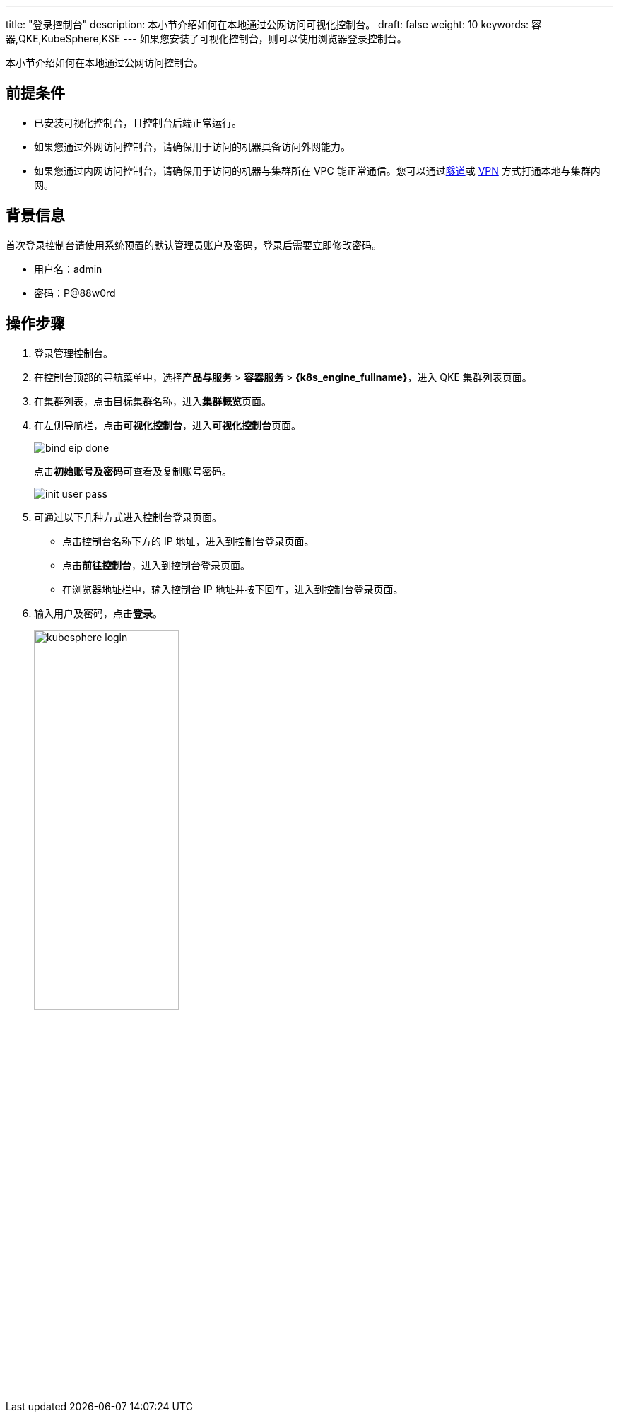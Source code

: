 ---
title: "登录控制台"
description: 本小节介绍如何在本地通过公网访问可视化控制台。
draft: false
weight: 10
keywords: 容器,QKE,KubeSphere,KSE
---
如果您安装了可视化控制台，则可以使用浏览器登录控制台。

本小节介绍如何在本地通过公网访问控制台。

== 前提条件

* 已安装可视化控制台，且控制台后端正常运行。
* 如果您通过外网访问控制台，请确保用于访问的机器具备访问外网能力。
* 如果您通过内网访问控制台，请确保用于访问的机器与集群所在 VPC 能正常通信。您可以通过link:/v6.1/network/vpc/manual/tunnel/intro/[隧道]或 link:/v6.1/network/vpc/manual/vpn/vpn_intro/[VPN] 方式打通本地与集群内网。

== 背景信息

首次登录控制台请使用系统预置的默认管理员账户及密码，登录后需要立即修改密码。

* 用户名：admin

* 密码：P@88w0rd

== 操作步骤

. 登录管理控制台。
. 在控制台顶部的导航菜单中，选择**产品与服务** > *容器服务* > *{k8s_engine_fullname}*，进入 QKE 集群列表页面。
. 在集群列表，点击目标集群名称，进入**集群概览**页面。
. 在左侧导航栏，点击**可视化控制台**，进入**可视化控制台**页面。
+
image::/images/cloud_service/container/qke/bind_eip_done.png[]
+
点击**初始账号及密码**可查看及复制账号密码。
+
image::/images/cloud_service/container/qke/init_user_pass.png[]

. 可通过以下几种方式进入控制台登录页面。
 ** 点击控制台名称下方的 IP 地址，进入到控制台登录页面。
 ** 点击**前往控制台**，进入到控制台登录页面。
 ** 在浏览器地址栏中，输入控制台 IP 地址并按下回车，进入到控制台登录页面。
. 输入用户及密码，点击**登录**。
+
image::/images/cloud_service/container/qke/kubesphere_login.png[,50%]